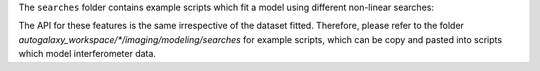 The ``searches`` folder contains example scripts which fit a model using different non-linear searches:

The API for these features is the same irrespective of the dataset fitted. Therefore, please refer to the folder
`autogalaxy_workspace/*/imaging/modeling/searches` for example scripts, which can be copy and pasted
into scripts which model interferometer data.